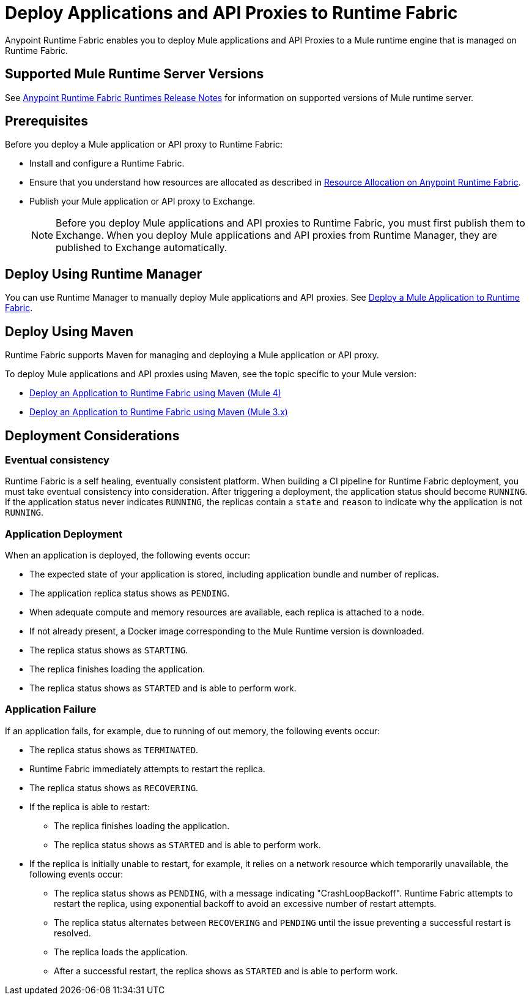 = Deploy Applications and API Proxies to Runtime Fabric

Anypoint Runtime Fabric enables you to deploy Mule applications and API Proxies to a Mule runtime engine that is managed on Runtime Fabric.

== Supported Mule Runtime Server Versions

See xref:release-notes::runtime-fabric/runtime-fabric-runtimes-release-notes.adoc[Anypoint Runtime Fabric Runtimes Release Notes] for information on supported versions of Mule runtime server.

== Prerequisites

Before you deploy a Mule application or API proxy to Runtime Fabric:

* Install and configure a Runtime Fabric.
* Ensure that you understand how resources are allocated as described in xref:deploy-resource-allocation.adoc[Resource Allocation on Anypoint Runtime Fabric].
* Publish your Mule application or API proxy to Exchange. +
[NOTE]
Before you deploy Mule applications and API proxies to Runtime Fabric, you must first publish them to Exchange. When you deploy Mule applications and API proxies from Runtime Manager, they are published to Exchange automatically.


== Deploy Using Runtime Manager

You can use Runtime Manager to manually deploy Mule applications and API proxies. See xref:deploy-to-runtime-fabric.adoc[Deploy a Mule Application to Runtime Fabric].

== Deploy Using Maven

Runtime Fabric supports Maven for managing and deploying a Mule application or API proxy. 

To deploy Mule applications and API proxies using Maven, see the topic specific to your Mule version:

* xref:deploy-maven-4.x.adoc[Deploy an Application to Runtime Fabric using Maven (Mule 4)]
* xref:deploy-maven-3.x.adoc[Deploy an Application to Runtime Fabric using Maven (Mule 3.x)]

== Deployment Considerations

=== Eventual consistency

Runtime Fabric is a self healing, eventually consistent platform. When building a CI pipeline for Runtime Fabric deployment, you must take eventual consistency into consideration. After triggering a deployment, the application status should become  `RUNNING`. If the application status never indicates `RUNNING`, the replicas contain a `state` and `reason` to indicate why the application is not `RUNNING`.

=== Application Deployment
When an application is deployed, the following events occur:

* The expected state of your application is stored, including application bundle and number of replicas.
* The application replica status shows as `PENDING`.
* When adequate compute and memory resources are available, each replica is attached to a node.
* If not already present, a Docker image corresponding to the Mule Runtime version is downloaded.
* The replica status shows as `STARTING`.
* The replica finishes loading the application.
* The replica status shows as `STARTED` and is able to perform work.

=== Application Failure

If an application fails, for example, due to running of out memory, the following events occur:

* The replica status shows as `TERMINATED`.
* Runtime Fabric immediately attempts to restart the replica.
* The replica status shows as `RECOVERING`.
* If the replica is able to restart:

** The replica finishes loading the application.
** The replica status shows as `STARTED` and is able to perform work.

* If the replica is initially unable to restart, for example, it relies on a network resource which temporarily unavailable, the following events occur:

** The replica status shows as `PENDING`, with a message indicating "CrashLoopBackoff". Runtime Fabric attempts to restart the replica, using exponential backoff to avoid an excessive number of restart attempts. 
** The replica status alternates between `RECOVERING` and `PENDING` until the issue preventing a successful restart is resolved.
** The replica loads the application.
** After a successful restart, the replica shows as `STARTED` and is able to perform work.
